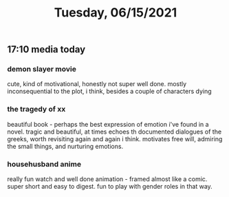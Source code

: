 #+TITLE: Tuesday, 06/15/2021
** 17:10 media today
*** demon slayer movie
cute, kind of motivational, honestly not super well done. mostly inconsequential to the plot, i think, besides a couple of characters dying
*** the tragedy of xx
beautiful book - perhaps the best expression of emotion i've found in a novel. tragic and beautiful, at times echoes th documented dialogues of the greeks, worth revisiting again and again i think. motivates free will, admiring the small things, and nurturing emotions.
*** househusband anime
really fun watch and well done animation - framed almost like a comic. super short and easy to digest. fun to play with gender roles in that way.
